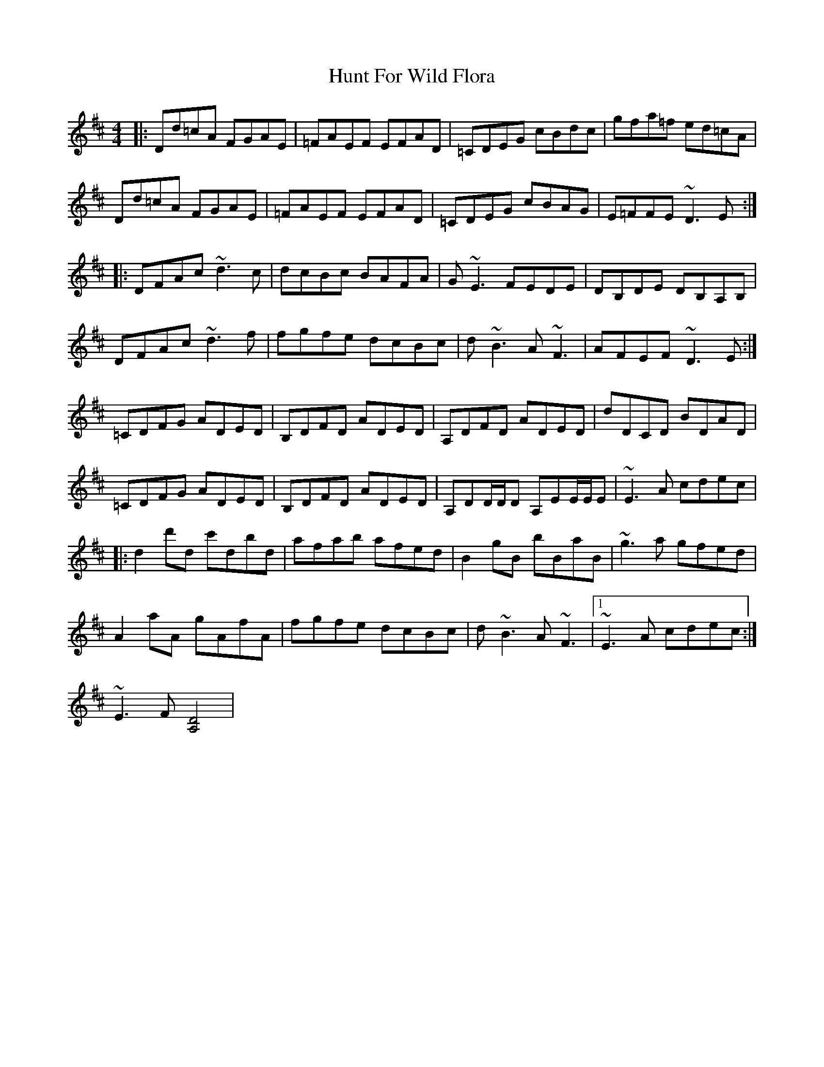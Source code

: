 X: 18394
T: Hunt For Wild Flora
R: reel
M: 4/4
K: Dmajor
|:Dd=cA FGAE|=FAEF EFAD|=CDEG cBdc|gfa=f ed=cA|
Dd=cA FGAE|=FAEF EFAD|=CDEG cBAG|E=FFE ~D3 E:|
|:DFAc ~d3 c|dcBc BAFA|G ~E3 FEDE|DB,DE DB,A,B,|
DFAc ~d3 f|fgfe dcBc|d ~B3 A ~F3|AFEF ~D3 E:|
=CDFG ADED|B,DFD ADED|A,DFD ADED|dDCD BDAD|
=CDFG ADED|B,DFD ADED|A,DD/D/D A,EE/E/E|~E3 A cdec|
|:d2d'd c'dbd|afab afed|B2 gB bBaB|~g3 a gfed|
A2aA gAfA|fgfe dcBc|d ~B3 A ~F3|1 ~E3 A cdec:|
2 ~E3 F [D4A,4]|

